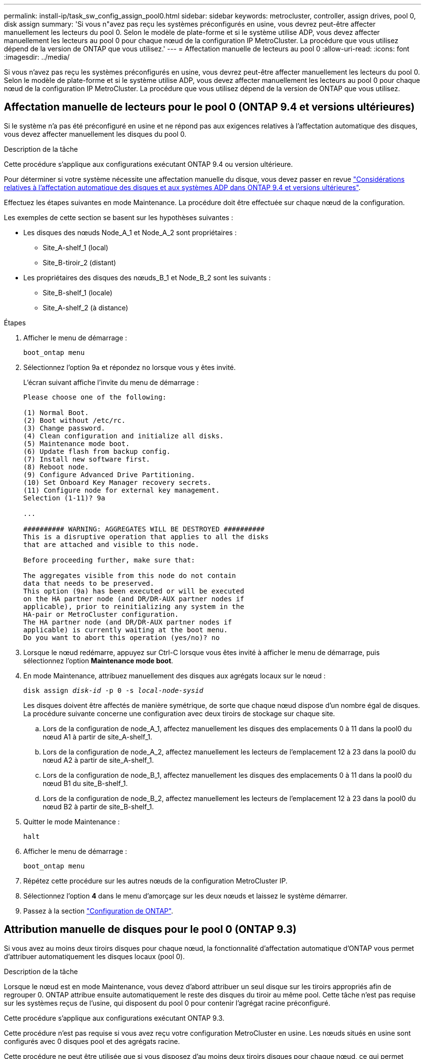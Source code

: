 ---
permalink: install-ip/task_sw_config_assign_pool0.html 
sidebar: sidebar 
keywords: metrocluster, controller, assign drives, pool 0, disk assign 
summary: 'Si vous n"avez pas reçu les systèmes préconfigurés en usine, vous devrez peut-être affecter manuellement les lecteurs du pool 0. Selon le modèle de plate-forme et si le système utilise ADP, vous devez affecter manuellement les lecteurs au pool 0 pour chaque nœud de la configuration IP MetroCluster. La procédure que vous utilisez dépend de la version de ONTAP que vous utilisez.' 
---
= Affectation manuelle de lecteurs au pool 0
:allow-uri-read: 
:icons: font
:imagesdir: ../media/


[role="lead"]
Si vous n'avez pas reçu les systèmes préconfigurés en usine, vous devrez peut-être affecter manuellement les lecteurs du pool 0. Selon le modèle de plate-forme et si le système utilise ADP, vous devez affecter manuellement les lecteurs au pool 0 pour chaque nœud de la configuration IP MetroCluster. La procédure que vous utilisez dépend de la version de ONTAP que vous utilisez.



== Affectation manuelle de lecteurs pour le pool 0 (ONTAP 9.4 et versions ultérieures)

Si le système n'a pas été préconfiguré en usine et ne répond pas aux exigences relatives à l'affectation automatique des disques, vous devez affecter manuellement les disques du pool 0.

.Description de la tâche
Cette procédure s'applique aux configurations exécutant ONTAP 9.4 ou version ultérieure.

Pour déterminer si votre système nécessite une affectation manuelle du disque, vous devez passer en revue link:concept_considerations_drive_assignment.html["Considérations relatives à l'affectation automatique des disques et aux systèmes ADP dans ONTAP 9.4 et versions ultérieures"].

Effectuez les étapes suivantes en mode Maintenance. La procédure doit être effectuée sur chaque nœud de la configuration.

Les exemples de cette section se basent sur les hypothèses suivantes :

* Les disques des nœuds Node_A_1 et Node_A_2 sont propriétaires :
+
** Site_A-shelf_1 (local)
** Site_B-tiroir_2 (distant)


* Les propriétaires des disques des nœuds_B_1 et Node_B_2 sont les suivants :
+
** Site_B-shelf_1 (locale)
** Site_A-shelf_2 (à distance)




.Étapes
. Afficher le menu de démarrage :
+
`boot_ontap menu`

. Sélectionnez l'option 9a et répondez `no` lorsque vous y êtes invité.
+
L'écran suivant affiche l'invite du menu de démarrage :

+
[listing]
----

Please choose one of the following:

(1) Normal Boot.
(2) Boot without /etc/rc.
(3) Change password.
(4) Clean configuration and initialize all disks.
(5) Maintenance mode boot.
(6) Update flash from backup config.
(7) Install new software first.
(8) Reboot node.
(9) Configure Advanced Drive Partitioning.
(10) Set Onboard Key Manager recovery secrets.
(11) Configure node for external key management.
Selection (1-11)? 9a

...

########## WARNING: AGGREGATES WILL BE DESTROYED ##########
This is a disruptive operation that applies to all the disks
that are attached and visible to this node.

Before proceeding further, make sure that:

The aggregates visible from this node do not contain
data that needs to be preserved.
This option (9a) has been executed or will be executed
on the HA partner node (and DR/DR-AUX partner nodes if
applicable), prior to reinitializing any system in the
HA-pair or MetroCluster configuration.
The HA partner node (and DR/DR-AUX partner nodes if
applicable) is currently waiting at the boot menu.
Do you want to abort this operation (yes/no)? no
----
. Lorsque le nœud redémarre, appuyez sur Ctrl-C lorsque vous êtes invité à afficher le menu de démarrage, puis sélectionnez l'option *Maintenance mode boot*.
. En mode Maintenance, attribuez manuellement des disques aux agrégats locaux sur le nœud :
+
`disk assign _disk-id_ -p 0 -s _local-node-sysid_`

+
Les disques doivent être affectés de manière symétrique, de sorte que chaque nœud dispose d'un nombre égal de disques. La procédure suivante concerne une configuration avec deux tiroirs de stockage sur chaque site.

+
.. Lors de la configuration de node_A_1, affectez manuellement les disques des emplacements 0 à 11 dans la pool0 du nœud A1 à partir de site_A-shelf_1.
.. Lors de la configuration de node_A_2, affectez manuellement les lecteurs de l'emplacement 12 à 23 dans la pool0 du nœud A2 à partir de site_A-shelf_1.
.. Lors de la configuration de node_B_1, affectez manuellement les disques des emplacements 0 à 11 dans la pool0 du nœud B1 du site_B-shelf_1.
.. Lors de la configuration de node_B_2, affectez manuellement les lecteurs de l'emplacement 12 à 23 dans la pool0 du nœud B2 à partir de site_B-shelf_1.


. Quitter le mode Maintenance :
+
`halt`

. Afficher le menu de démarrage :
+
`boot_ontap menu`

. Répétez cette procédure sur les autres nœuds de la configuration MetroCluster IP.
. Sélectionnez l'option *4* dans le menu d'amorçage sur les deux nœuds et laissez le système démarrer.
. Passez à la section link:task_sw_config_setup_ontap.html["Configuration de ONTAP"].




== Attribution manuelle de disques pour le pool 0 (ONTAP 9.3)

Si vous avez au moins deux tiroirs disques pour chaque nœud, la fonctionnalité d'affectation automatique d'ONTAP vous permet d'attribuer automatiquement les disques locaux (pool 0).

.Description de la tâche
Lorsque le nœud est en mode Maintenance, vous devez d'abord attribuer un seul disque sur les tiroirs appropriés afin de regrouper 0. ONTAP attribue ensuite automatiquement le reste des disques du tiroir au même pool. Cette tâche n'est pas requise sur les systèmes reçus de l'usine, qui disposent du pool 0 pour contenir l'agrégat racine préconfiguré.

Cette procédure s'applique aux configurations exécutant ONTAP 9.3.

Cette procédure n'est pas requise si vous avez reçu votre configuration MetroCluster en usine. Les nœuds situés en usine sont configurés avec 0 disques pool et des agrégats racine.

Cette procédure ne peut être utilisée que si vous disposez d'au moins deux tiroirs disques pour chaque nœud, ce qui permet l'affectation automatique des disques au niveau du tiroir. Si vous ne pouvez pas utiliser l'affectation automatique au niveau du tiroir, vous devez affecter manuellement vos disques locaux de sorte que chaque nœud dispose d'un pool local de disques (pool 0).

Ces étapes doivent être effectuées en mode Maintenance.

Les exemples de cette section supposent les tiroirs disques suivants :

* Node_A_1 possède des disques sur :
+
** Site_A-shelf_1 (local)
** Site_B-tiroir_2 (distant)


* Node_A_2 est connecté à :
+
** Site_A-shelf_3 (local)
** Site_B-shelf_4 (à distance)


* Node_B_1 est connecté à :
+
** Site_B-shelf_1 (locale)
** Site_A-shelf_2 (à distance)


* Node_B_2 est connecté à :
+
** Site_B-shelf_3 (locale)
** Site_A-shelf_4 (à distance)




.Étapes
. Assigner manuellement un seul disque pour l'agrégat racine sur chaque nœud :
+
`disk assign _disk-id_ -p 0 -s _local-node-sysid_`

+
L'assignation manuelle de ces disques permet à la fonctionnalité d'autoassignation des ONTAP d'assigner les autres disques de chaque shelf.

+
.. Sur le nœud_A_1, affectez manuellement un disque du site local_A-shelf_1 au pool 0.
.. Sur node_A_2, affectez manuellement un disque du site local_A-shelf_3 au pool 0.
.. Sur le nœud_B_1, affectez manuellement un disque du site local_B-shelf_1 au pool 0.
.. Sur le nœud_B_2, affectez manuellement un disque du site local_B-shelf_3 au pool 0.


. Démarrez chaque nœud sur le site A, en utilisant l'option 4 du menu de démarrage :
+
Vous devez effectuer cette étape sur un nœud avant de passer au nœud suivant.

+
.. Quitter le mode Maintenance :
+
`halt`

.. Afficher le menu de démarrage :
+
`boot_ontap menu`

.. Sélectionnez l'option 4 dans le menu de démarrage et continuez.


. Démarrez chaque nœud sur le site B, en utilisant l'option 4 du menu de démarrage :
+
Vous devez effectuer cette étape sur un nœud avant de passer au nœud suivant.

+
.. Quitter le mode Maintenance :
+
`halt`

.. Afficher le menu de démarrage :
+
`boot_ontap menu`

.. Sélectionnez l'option 4 dans le menu de démarrage et continuez.



